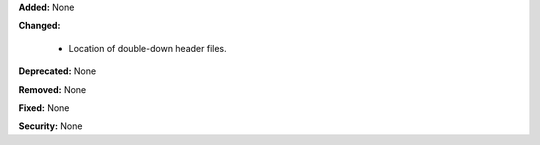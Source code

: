 **Added:** None

**Changed:**

  - Location of double-down header files.

**Deprecated:** None

**Removed:** None

**Fixed:** None

**Security:** None
